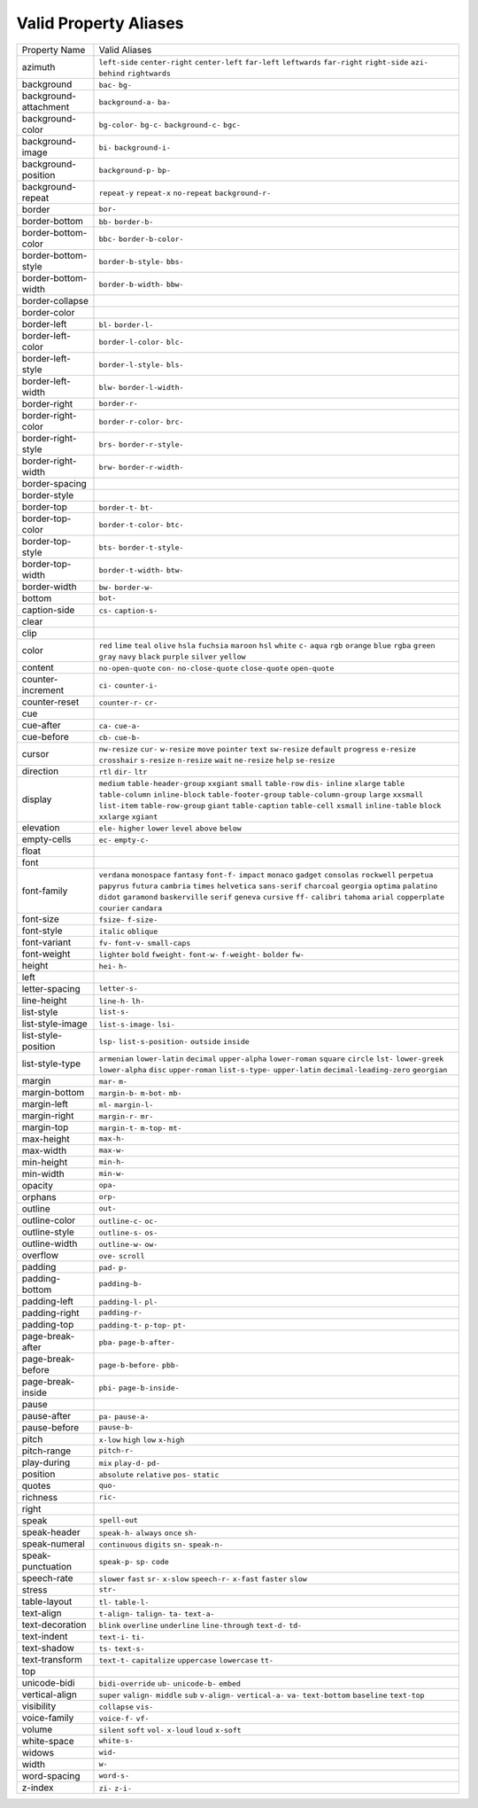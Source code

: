 Valid Property Aliases
======================

+--------------------------------------+--------------------------------------+
| Property Name                        | Valid Aliases                        |
+--------------------------------------+--------------------------------------+
| azimuth                              | ``left-side`` ``center-right``       |
|                                      | ``center-left`` ``far-left``         |
|                                      | ``leftwards``                        |
|                                      | ``far-right`` ``right-side``         |
|                                      | ``azi-`` ``behind`` ``rightwards``   |
+--------------------------------------+--------------------------------------+
| background                           | ``bac-`` ``bg-``                     |
+--------------------------------------+--------------------------------------+
| background-attachment                | ``background-a-`` ``ba-``            |
+--------------------------------------+--------------------------------------+
| background-color                     | ``bg-color-`` ``bg-c-``              |
|                                      | ``background-c-`` ``bgc-``           |
+--------------------------------------+--------------------------------------+
| background-image                     | ``bi-`` ``background-i-``            |
+--------------------------------------+--------------------------------------+
| background-position                  | ``background-p-`` ``bp-``            |
+--------------------------------------+--------------------------------------+
| background-repeat                    | ``repeat-y`` ``repeat-x``            |
|                                      | ``no-repeat`` ``background-r-``      |
+--------------------------------------+--------------------------------------+
| border                               | ``bor-``                             |
+--------------------------------------+--------------------------------------+
| border-bottom                        | ``bb-`` ``border-b-``                |
+--------------------------------------+--------------------------------------+
| border-bottom-color                  | ``bbc-`` ``border-b-color-``         |
+--------------------------------------+--------------------------------------+
| border-bottom-style                  | ``border-b-style-`` ``bbs-``         |
+--------------------------------------+--------------------------------------+
| border-bottom-width                  | ``border-b-width-`` ``bbw-``         |
+--------------------------------------+--------------------------------------+
| border-collapse                      |                                      |
+--------------------------------------+--------------------------------------+
| border-color                         |                                      |
+--------------------------------------+--------------------------------------+
| border-left                          | ``bl-`` ``border-l-``                |
+--------------------------------------+--------------------------------------+
| border-left-color                    | ``border-l-color-`` ``blc-``         |
+--------------------------------------+--------------------------------------+
| border-left-style                    | ``border-l-style-`` ``bls-``         |
+--------------------------------------+--------------------------------------+
| border-left-width                    | ``blw-`` ``border-l-width-``         |
+--------------------------------------+--------------------------------------+
| border-right                         | ``border-r-``                        |
+--------------------------------------+--------------------------------------+
| border-right-color                   | ``border-r-color-`` ``brc-``         |
+--------------------------------------+--------------------------------------+
| border-right-style                   | ``brs-`` ``border-r-style-``         |
+--------------------------------------+--------------------------------------+
| border-right-width                   | ``brw-`` ``border-r-width-``         |
+--------------------------------------+--------------------------------------+
| border-spacing                       |                                      |
+--------------------------------------+--------------------------------------+
| border-style                         |                                      |
+--------------------------------------+--------------------------------------+
| border-top                           | ``border-t-`` ``bt-``                |
+--------------------------------------+--------------------------------------+
| border-top-color                     | ``border-t-color-`` ``btc-``         |
+--------------------------------------+--------------------------------------+
| border-top-style                     | ``bts-`` ``border-t-style-``         |
+--------------------------------------+--------------------------------------+
| border-top-width                     | ``border-t-width-`` ``btw-``         |
+--------------------------------------+--------------------------------------+
| border-width                         | ``bw-`` ``border-w-``                |
+--------------------------------------+--------------------------------------+
| bottom                               | ``bot-``                             |
+--------------------------------------+--------------------------------------+
| caption-side                         | ``cs-`` ``caption-s-``               |
+--------------------------------------+--------------------------------------+
| clear                                |                                      |
+--------------------------------------+--------------------------------------+
| clip                                 |                                      |
+--------------------------------------+--------------------------------------+
| color                                | ``red`` ``lime`` ``teal`` ``olive``  |
|                                      | ``hsla``                             |
|                                      | ``fuchsia`` ``maroon`` ``hsl``       |
|                                      | ``white`` ``c-``                     |
|                                      | ``aqua`` ``rgb`` ``orange`` ``blue`` |
|                                      | ``rgba``                             |
|                                      | ``green`` ``gray`` ``navy``          |
|                                      | ``black`` ``purple``                 |
|                                      | ``silver`` ``yellow``                |
+--------------------------------------+--------------------------------------+
| content                              | ``no-open-quote`` ``con-``           |
|                                      | ``no-close-quote`` ``close-quote``   |
|                                      | ``open-quote``                       |
+--------------------------------------+--------------------------------------+
| counter-increment                    | ``ci-`` ``counter-i-``               |
+--------------------------------------+--------------------------------------+
| counter-reset                        | ``counter-r-`` ``cr-``               |
+--------------------------------------+--------------------------------------+
| cue                                  |                                      |
+--------------------------------------+--------------------------------------+
| cue-after                            | ``ca-`` ``cue-a-``                   |
+--------------------------------------+--------------------------------------+
| cue-before                           | ``cb-`` ``cue-b-``                   |
+--------------------------------------+--------------------------------------+
| cursor                               | ``nw-resize`` ``cur-`` ``w-resize``  |
|                                      | ``move`` ``pointer``                 |
|                                      | ``text`` ``sw-resize`` ``default``   |
|                                      | ``progress`` ``e-resize``            |
|                                      | ``crosshair`` ``s-resize``           |
|                                      | ``n-resize`` ``wait`` ``ne-resize``  |
|                                      | ``help`` ``se-resize``               |
+--------------------------------------+--------------------------------------+
| direction                            | ``rtl`` ``dir-`` ``ltr``             |
+--------------------------------------+--------------------------------------+
| display                              | ``medium`` ``table-header-group``    |
|                                      | ``xxgiant`` ``small`` ``table-row``  |
|                                      | ``dis-`` ``inline`` ``xlarge``       |
|                                      | ``table`` ``table-column``           |
|                                      | ``inline-block``                     |
|                                      | ``table-footer-group``               |
|                                      | ``table-column-group`` ``large``     |
|                                      | ``xxsmall``                          |
|                                      | ``list-item`` ``table-row-group``    |
|                                      | ``giant`` ``table-caption``          |
|                                      | ``table-cell``                       |
|                                      | ``xsmall`` ``inline-table``          |
|                                      | ``block`` ``xxlarge`` ``xgiant``     |
+--------------------------------------+--------------------------------------+
| elevation                            | ``ele-`` ``higher`` ``lower``        |
|                                      | ``level`` ``above``                  |
|                                      | ``below``                            |
+--------------------------------------+--------------------------------------+
| empty-cells                          | ``ec-`` ``empty-c-``                 |
+--------------------------------------+--------------------------------------+
| float                                |                                      |
+--------------------------------------+--------------------------------------+
| font                                 |                                      |
+--------------------------------------+--------------------------------------+
| font-family                          | ``verdana`` ``monospace``            |
|                                      | ``fantasy`` ``font-f-`` ``impact``   |
|                                      | ``monaco`` ``gadget`` ``consolas``   |
|                                      | ``rockwell`` ``perpetua``            |
|                                      | ``papyrus`` ``futura`` ``cambria``   |
|                                      | ``times`` ``helvetica``              |
|                                      | ``sans-serif`` ``charcoal``          |
|                                      | ``georgia`` ``optima`` ``palatino``  |
|                                      | ``didot`` ``garamond``               |
|                                      | ``baskerville`` ``serif`` ``geneva`` |
|                                      | ``cursive`` ``ff-`` ``calibri``      |
|                                      | ``tahoma`` ``arial``                 |
|                                      | ``copperplate`` ``courier``          |
|                                      | ``candara``                          |
+--------------------------------------+--------------------------------------+
| font-size                            | ``fsize-`` ``f-size-``               |
+--------------------------------------+--------------------------------------+
| font-style                           | ``italic`` ``oblique``               |
+--------------------------------------+--------------------------------------+
| font-variant                         | ``fv-`` ``font-v-`` ``small-caps``   |
+--------------------------------------+--------------------------------------+
| font-weight                          | ``lighter`` ``bold`` ``fweight-``    |
|                                      | ``font-w-`` ``f-weight-``            |
|                                      | ``bolder`` ``fw-``                   |
+--------------------------------------+--------------------------------------+
| height                               | ``hei-`` ``h-``                      |
+--------------------------------------+--------------------------------------+
| left                                 |                                      |
+--------------------------------------+--------------------------------------+
| letter-spacing                       | ``letter-s-``                        |
+--------------------------------------+--------------------------------------+
| line-height                          | ``line-h-`` ``lh-``                  |
+--------------------------------------+--------------------------------------+
| list-style                           | ``list-s-``                          |
+--------------------------------------+--------------------------------------+
| list-style-image                     | ``list-s-image-`` ``lsi-``           |
+--------------------------------------+--------------------------------------+
| list-style-position                  | ``lsp-`` ``list-s-position-``        |
|                                      | ``outside`` ``inside``               |
+--------------------------------------+--------------------------------------+
| list-style-type                      | ``armenian`` ``lower-latin``         |
|                                      | ``decimal`` ``upper-alpha``          |
|                                      | ``lower-roman``                      |
|                                      | ``square`` ``circle`` ``lst-``       |
|                                      | ``lower-greek`` ``lower-alpha``      |
|                                      | ``disc`` ``upper-roman``             |
|                                      | ``list-s-type-`` ``upper-latin``     |
|                                      | ``decimal-leading-zero``             |
|                                      | ``georgian``                         |
+--------------------------------------+--------------------------------------+
| margin                               | ``mar-`` ``m-``                      |
+--------------------------------------+--------------------------------------+
| margin-bottom                        | ``margin-b-`` ``m-bot-`` ``mb-``     |
+--------------------------------------+--------------------------------------+
| margin-left                          | ``ml-`` ``margin-l-``                |
+--------------------------------------+--------------------------------------+
| margin-right                         | ``margin-r-`` ``mr-``                |
+--------------------------------------+--------------------------------------+
| margin-top                           | ``margin-t-`` ``m-top-`` ``mt-``     |
+--------------------------------------+--------------------------------------+
| max-height                           | ``max-h-``                           |
+--------------------------------------+--------------------------------------+
| max-width                            | ``max-w-``                           |
+--------------------------------------+--------------------------------------+
| min-height                           | ``min-h-``                           |
+--------------------------------------+--------------------------------------+
| min-width                            | ``min-w-``                           |
+--------------------------------------+--------------------------------------+
| opacity                              | ``opa-``                             |
+--------------------------------------+--------------------------------------+
| orphans                              | ``orp-``                             |
+--------------------------------------+--------------------------------------+
| outline                              | ``out-``                             |
+--------------------------------------+--------------------------------------+
| outline-color                        | ``outline-c-`` ``oc-``               |
+--------------------------------------+--------------------------------------+
| outline-style                        | ``outline-s-`` ``os-``               |
+--------------------------------------+--------------------------------------+
| outline-width                        | ``outline-w-`` ``ow-``               |
+--------------------------------------+--------------------------------------+
| overflow                             | ``ove-`` ``scroll``                  |
+--------------------------------------+--------------------------------------+
| padding                              | ``pad-`` ``p-``                      |
+--------------------------------------+--------------------------------------+
| padding-bottom                       | ``padding-b-``                       |
+--------------------------------------+--------------------------------------+
| padding-left                         | ``padding-l-`` ``pl-``               |
+--------------------------------------+--------------------------------------+
| padding-right                        | ``padding-r-``                       |
+--------------------------------------+--------------------------------------+
| padding-top                          | ``padding-t-`` ``p-top-`` ``pt-``    |
+--------------------------------------+--------------------------------------+
| page-break-after                     | ``pba-`` ``page-b-after-``           |
+--------------------------------------+--------------------------------------+
| page-break-before                    | ``page-b-before-`` ``pbb-``          |
+--------------------------------------+--------------------------------------+
| page-break-inside                    | ``pbi-`` ``page-b-inside-``          |
+--------------------------------------+--------------------------------------+
| pause                                |                                      |
+--------------------------------------+--------------------------------------+
| pause-after                          | ``pa-`` ``pause-a-``                 |
+--------------------------------------+--------------------------------------+
| pause-before                         | ``pause-b-``                         |
+--------------------------------------+--------------------------------------+
| pitch                                | ``x-low`` ``high`` ``low``           |
|                                      | ``x-high``                           |
+--------------------------------------+--------------------------------------+
| pitch-range                          | ``pitch-r-``                         |
+--------------------------------------+--------------------------------------+
| play-during                          | ``mix`` ``play-d-`` ``pd-``          |
+--------------------------------------+--------------------------------------+
| position                             | ``absolute`` ``relative`` ``pos-``   |
|                                      | ``static``                           |
+--------------------------------------+--------------------------------------+
| quotes                               | ``quo-``                             |
+--------------------------------------+--------------------------------------+
| richness                             | ``ric-``                             |
+--------------------------------------+--------------------------------------+
| right                                |                                      |
+--------------------------------------+--------------------------------------+
| speak                                | ``spell-out``                        |
+--------------------------------------+--------------------------------------+
| speak-header                         | ``speak-h-`` ``always`` ``once``     |
|                                      | ``sh-``                              |
+--------------------------------------+--------------------------------------+
| speak-numeral                        | ``continuous`` ``digits`` ``sn-``    |
|                                      | ``speak-n-``                         |
+--------------------------------------+--------------------------------------+
| speak-punctuation                    | ``speak-p-`` ``sp-`` ``code``        |
+--------------------------------------+--------------------------------------+
| speech-rate                          | ``slower`` ``fast`` ``sr-``          |
|                                      | ``x-slow`` ``speech-r-``             |
|                                      | ``x-fast`` ``faster`` ``slow``       |
+--------------------------------------+--------------------------------------+
| stress                               | ``str-``                             |
+--------------------------------------+--------------------------------------+
| table-layout                         | ``tl-`` ``table-l-``                 |
+--------------------------------------+--------------------------------------+
| text-align                           | ``t-align-`` ``talign-`` ``ta-``     |
|                                      | ``text-a-``                          |
+--------------------------------------+--------------------------------------+
| text-decoration                      | ``blink`` ``overline`` ``underline`` |
|                                      | ``line-through`` ``text-d-``         |
|                                      | ``td-``                              |
+--------------------------------------+--------------------------------------+
| text-indent                          | ``text-i-`` ``ti-``                  |
+--------------------------------------+--------------------------------------+
| text-shadow                          | ``ts-`` ``text-s-``                  |
+--------------------------------------+--------------------------------------+
| text-transform                       | ``text-t-`` ``capitalize``           |
|                                      | ``uppercase`` ``lowercase`` ``tt-``  |
+--------------------------------------+--------------------------------------+
| top                                  |                                      |
+--------------------------------------+--------------------------------------+
| unicode-bidi                         | ``bidi-override`` ``ub-``            |
|                                      | ``unicode-b-`` ``embed``             |
+--------------------------------------+--------------------------------------+
| vertical-align                       | ``super`` ``valign-`` ``middle``     |
|                                      | ``sub`` ``v-align-``                 |
|                                      | ``vertical-a-`` ``va-``              |
|                                      | ``text-bottom`` ``baseline``         |
|                                      | ``text-top``                         |
+--------------------------------------+--------------------------------------+
| visibility                           | ``collapse`` ``vis-``                |
+--------------------------------------+--------------------------------------+
| voice-family                         | ``voice-f-`` ``vf-``                 |
+--------------------------------------+--------------------------------------+
| volume                               | ``silent`` ``soft`` ``vol-``         |
|                                      | ``x-loud`` ``loud``                  |
|                                      | ``x-soft``                           |
+--------------------------------------+--------------------------------------+
| white-space                          | ``white-s-``                         |
+--------------------------------------+--------------------------------------+
| widows                               | ``wid-``                             |
+--------------------------------------+--------------------------------------+
| width                                | ``w-``                               |
+--------------------------------------+--------------------------------------+
| word-spacing                         | ``word-s-``                          |
+--------------------------------------+--------------------------------------+
| z-index                              | ``zi-`` ``z-i-``                     |
+--------------------------------------+--------------------------------------+
